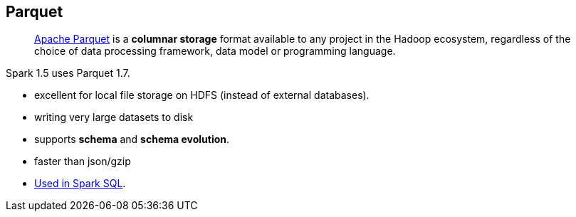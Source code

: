 == [[Parquet]] Parquet

> http://parquet.apache.org/[Apache Parquet] is a *columnar storage* format available to any project in the Hadoop ecosystem, regardless of the choice of data processing framework, data model or programming language.

Spark 1.5 uses Parquet 1.7.

* excellent for local file storage on HDFS (instead of external databases).
* writing very large datasets to disk
* supports *schema* and *schema evolution*.
* faster than json/gzip
* link:spark-sql-DataFrameReader.adoc#parquet[Used in Spark SQL].
